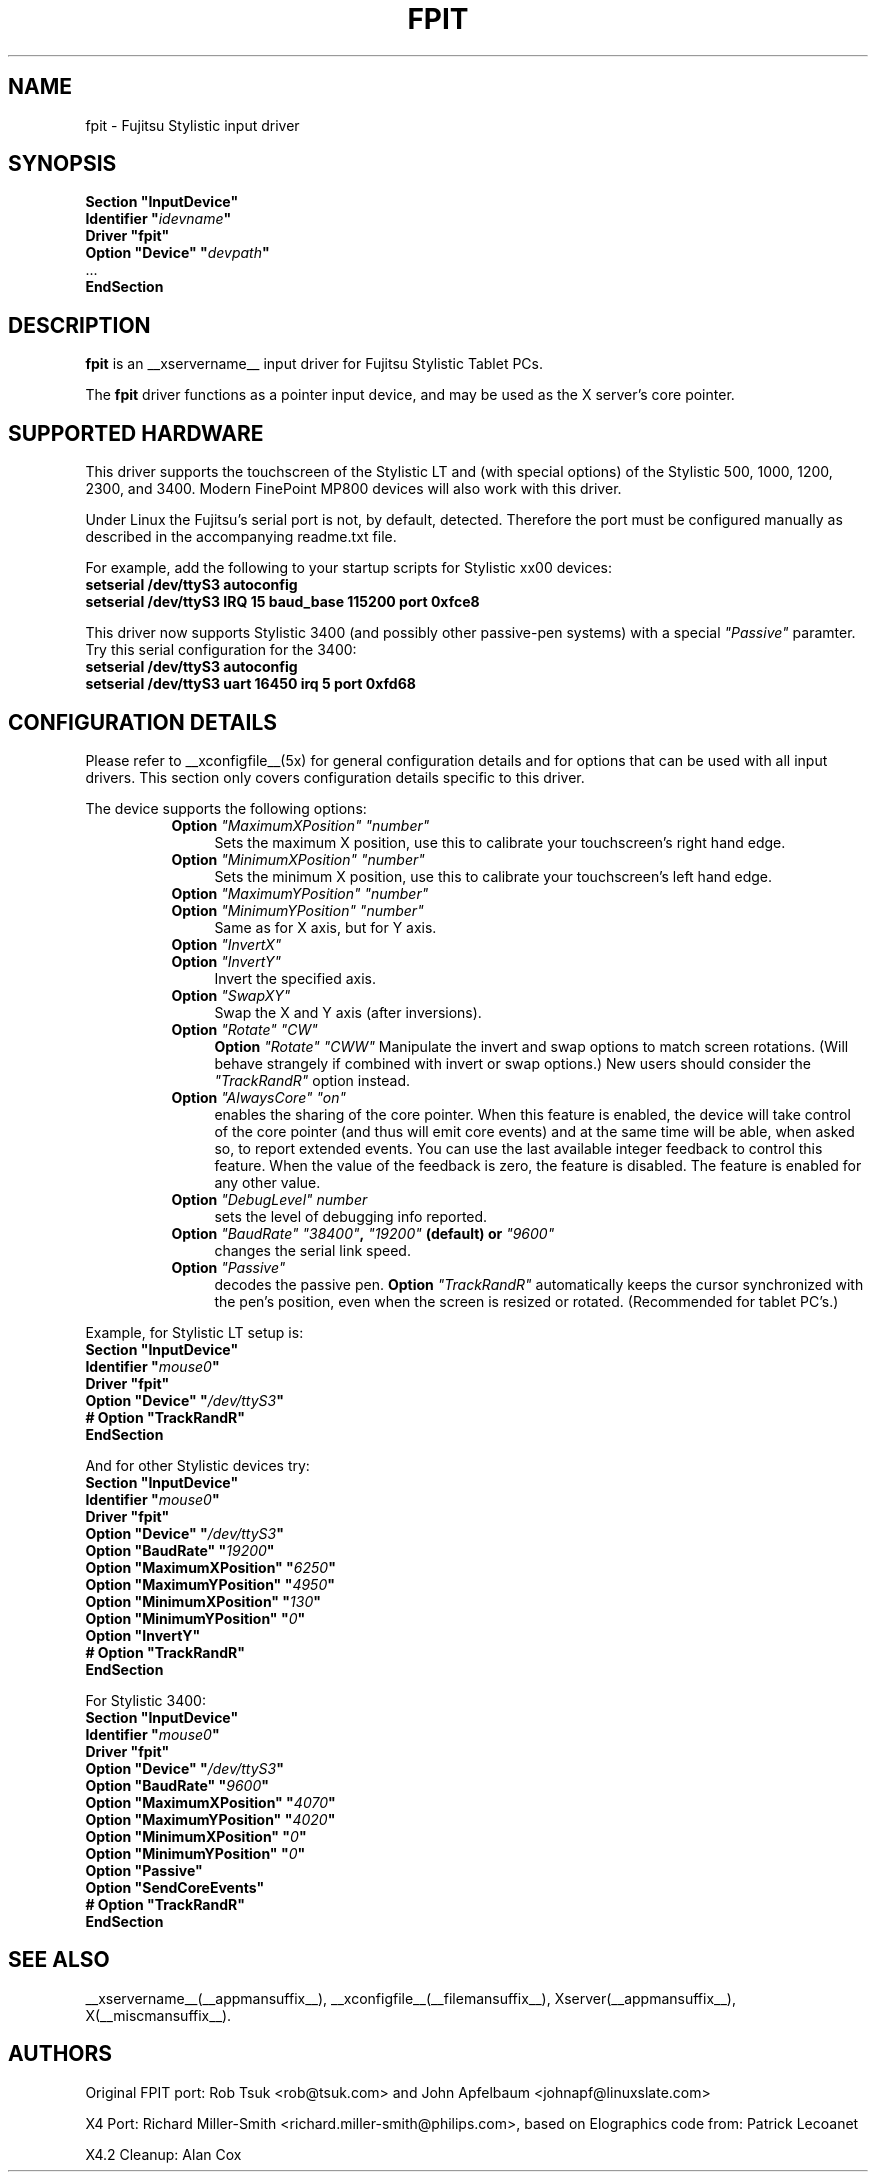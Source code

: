 .\" $XFree86: xc/programs/Xserver/hw/xfree86/input/fpit/fpit.man,v 1.1 2002/11/22 03:35:12 dawes Exp $ 
.\" shorthand for double quote that works everywhere.
.ds q \N'34'
.TH FPIT __drivermansuffix__ __vendorversion__
.SH NAME
fpit \- Fujitsu Stylistic input driver
.SH SYNOPSIS
.nf
.B "Section \*qInputDevice\*q"
.BI "  Identifier \*q" idevname \*q
.B  "  Driver \*qfpit\*q"
.BI "  Option \*qDevice\*q   \*q" devpath \*q
\ \ ...
.B EndSection
.fi
.SH DESCRIPTION
.B fpit 
is an __xservername__ input driver for Fujitsu Stylistic Tablet PCs.
.PP
The
.B fpit
driver functions as a pointer input device, and may be used as the
X server's core pointer.
.SH SUPPORTED HARDWARE
This driver supports the touchscreen of the Stylistic LT and (with
special options) of the Stylistic 500, 1000, 1200, 2300, and 3400.
Modern FinePoint MP800 devices will also work with this driver.

Under Linux the Fujitsu's serial port is not, by default, detected.
Therefore the port must be configured manually as described in the
accompanying readme.txt file.

For example, add the following to your startup scripts for Stylistic xx00
devices:

.TP 4
.B setserial /dev/ttyS3 autoconfig
.TP 4
.B setserial /dev/ttyS3 IRQ 15 baud_base 115200 port 0xfce8
.PP
This driver now supports Stylistic 3400 (and possibly other passive-pen
systems) with a special \fI"Passive"\fP paramter. Try this serial
configuration for the 3400:

.TP 4
.B setserial /dev/ttyS3 autoconfig
.TP 4
.B setserial /dev/ttyS3 uart 16450 irq 5 port 0xfd68

.SH CONFIGURATION DETAILS
Please refer to __xconfigfile__(5x) for general configuration
details and for options that can be used with all input drivers.  This
section only covers configuration details specific to this driver.
.PP
The device supports the following options:
.RS 8
.TP 4
.B Option \fI"MaximumXPosition"\fP \fI"number"\fP
Sets the maximum X position, use this to calibrate your touchscreen's
right hand edge.
.TP 4
.B Option \fI"MinimumXPosition"\fP \fI"number"\fP
Sets the minimum X position, use this to calibrate your touchscreen's
left hand edge.
.TP 4
.B Option \fI"MaximumYPosition"\fP \fI"number"\fP
.TP 4
.B Option \fI"MinimumYPosition"\fP \fI"number"\fP
Same as for X axis, but for Y axis.
.TP 4
.B Option \fI"InvertX"\fP
.TP 4
.B Option \fI"InvertY"\fP
Invert the specified axis.
.TP 4
.B Option \fI"SwapXY"\fP
Swap the X and Y axis (after inversions).
.TP 4
.B Option \fI"Rotate"\fP \fI"CW"\fP
.B Option \fI"Rotate"\fP \fI"CWW"\fP
Manipulate the invert and swap options to match screen
rotations. (Will behave strangely if combined with invert or swap options.)
New users should consider the \fI"TrackRandR"\fP option instead.
.TP 4
.B Option \fI"AlwaysCore"\fP \fI"on"\fP
enables the sharing of the core pointer. When this feature is enabled, the
device will take control of the core pointer (and thus will emit core events)
and at the same time will be able, when asked so, to report extended events.
You can use the last available integer feedback to control this feature. When
the value of the feedback is zero, the feature is disabled. The feature is
enabled for any other value.
.TP 4
.B Option \fI"DebugLevel"\fP \fInumber \fP
sets the level of debugging info reported.
.TP 4
.B Option \fI"BaudRate"\fP \fI"38400"\fP, \fI"19200"\fP (default) or \fI"9600"\fP
changes the serial link speed.
.TP 4
.B Option \fI"Passive"\fP
decodes the passive pen.
.B Option \fI"TrackRandR"\fP
automatically keeps the cursor synchronized with the pen's position, even when
the screen is resized or rotated. (Recommended for tablet PC's.)
.RE

Example, for Stylistic LT setup is:
.nf
.B "Section \*qInputDevice\*q"
.BI "  Identifier \*q" mouse0 \*q
.B  "  Driver \*qfpit\*q"
.BI "  Option \*qDevice\*q   \*q"/dev/ttyS3 \*q
.BI "  # Option \*qTrackRandR\*q"
.B EndSection
.fi

And for other Stylistic devices try:
.nf
.B "Section \*qInputDevice\*q"
.BI "  Identifier \*q" mouse0 \*q
.B  "  Driver \*qfpit\*q"
.BI "  Option \*qDevice\*q   \*q"/dev/ttyS3 \*q
.BI "  Option \*qBaudRate\*q \*q"19200 \*q
.BI "  Option \*qMaximumXPosition\*q \*q"6250 \*q
.BI "  Option \*qMaximumYPosition\*q \*q"4950 \*q
.BI "  Option \*qMinimumXPosition\*q \*q"130 \*q
.BI "  Option \*qMinimumYPosition\*q \*q"0 \*q
.BI "  Option \*qInvertY\*q"
.BI "  # Option \*qTrackRandR\*q"
.B EndSection
.fi

For Stylistic 3400:
.nf
.B "Section \*qInputDevice\*q"
.BI "  Identifier \*q" mouse0 \*q
.B  "  Driver \*qfpit\*q"
.BI "  Option \*qDevice\*q   \*q"/dev/ttyS3 \*q
.BI "  Option \*qBaudRate\*q \*q"9600 \*q
.BI "  Option \*qMaximumXPosition\*q \*q"4070 \*q
.BI "  Option \*qMaximumYPosition\*q \*q"4020 \*q
.BI "  Option \*qMinimumXPosition\*q \*q"0 \*q
.BI "  Option \*qMinimumYPosition\*q \*q"0 \*q
.BI "  Option \*qPassive\*q"
.BI "  Option \*qSendCoreEvents\*q"
.BI "  # Option \*qTrackRandR\*q"
.B EndSection
.fi

.SH "SEE ALSO"
__xservername__(__appmansuffix__), __xconfigfile__(__filemansuffix__), Xserver(__appmansuffix__), X(__miscmansuffix__).
.SH AUTHORS
Original FPIT port:
Rob Tsuk <rob@tsuk.com> and John Apfelbaum <johnapf@linuxslate.com>

X4 Port: Richard Miller-Smith <richard.miller-smith@philips.com>,
based on Elographics code from: Patrick Lecoanet

X4.2 Cleanup: Alan Cox
